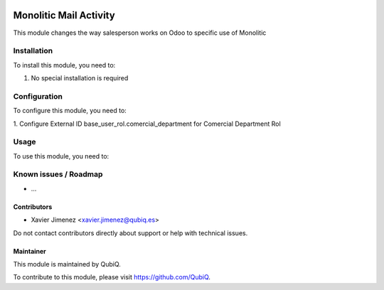 .. image:: https://img.shields.io/badge/license-AGPL--3-blue.png
   :target: https://www.gnu.org/licenses/agpl
   :alt: License: AGPL-3

=======================
Monolitic Mail Activity
=======================

This module changes the way salesperson works on Odoo to specific use of Monolitic

Installation
============

To install this module, you need to:

#. No special installation is required

Configuration
=============

To configure this module, you need to:

1. Configure External ID base_user_rol.comercial_department
for Comercial Department Rol

Usage
=====

To use this module, you need to:


Known issues / Roadmap
======================

* ...


Contributors
------------

* Xavier Jimenez <xavier.jimenez@qubiq.es>

Do not contact contributors directly about support or help with technical issues.

Maintainer
----------

.. image:: https://pbs.twimg.com/profile_images/702799639855157248/ujffk9GL_200x200.png
   :alt: QubiQ
   :target: https://www.qubiq.es

This module is maintained by QubiQ.

To contribute to this module, please visit https://github.com/QubiQ.
